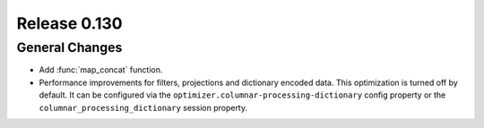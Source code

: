 =============
Release 0.130
=============

General Changes
---------------

* Add :func:`map_concat` function.
* Performance improvements for filters, projections and dictionary encoded data.
  This optimization is turned off by default. It can be configured via the
  ``optimizer.columnar-processing-dictionary`` config property or the
  ``columnar_processing_dictionary`` session property.

